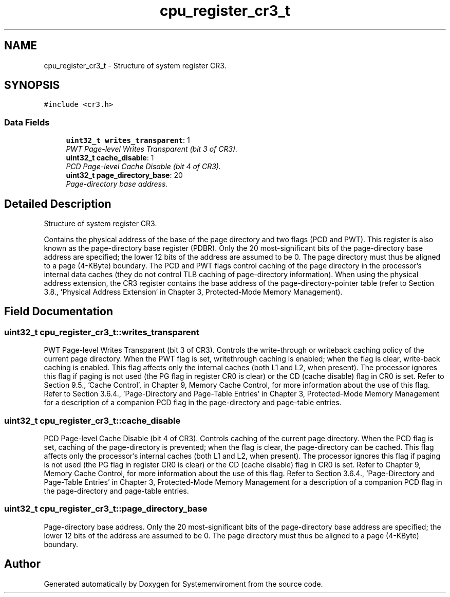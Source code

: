 .TH "cpu_register_cr3_t" 3 "29 Jul 2004" "Systemenviroment" \" -*- nroff -*-
.ad l
.nh
.SH NAME
cpu_register_cr3_t \- Structure of system register CR3.  

.PP
.SH SYNOPSIS
.br
.PP
\fC#include <cr3.h>\fP
.PP
.SS "Data Fields"

.in +1c
.ti -1c
.RI "\fBuint32_t\fP \fBwrites_transparent\fP: 1"
.br
.RI "\fIPWT Page-level Writes Transparent (bit 3 of CR3). \fP"
.ti -1c
.RI "\fBuint32_t\fP \fBcache_disable\fP: 1"
.br
.RI "\fIPCD Page-level Cache Disable (bit 4 of CR3). \fP"
.ti -1c
.RI "\fBuint32_t\fP \fBpage_directory_base\fP: 20"
.br
.RI "\fIPage-directory base address. \fP"
.in -1c
.SH "Detailed Description"
.PP 
Structure of system register CR3. 

Contains the physical address of the base of the page directory and two flags (PCD and PWT). This register is also known as the page-directory base register (PDBR). Only the 20 most-significant bits of the page-directory base address are specified; the lower 12 bits of the address are assumed to be 0. The page directory must thus be aligned to a page (4-KByte) boundary. The PCD and PWT flags control caching of the page directory in the processor's internal data caches (they do not control TLB caching of page-directory information). When using the physical address extension, the CR3 register contains the base address of the page-directory-pointer table (refer to Section 3.8., 'Physical Address Extension' in Chapter 3, Protected-Mode Memory Management). 
.PP
.SH "Field Documentation"
.PP 
.SS "\fBuint32_t\fP \fBcpu_register_cr3_t::writes_transparent\fP"
.PP
PWT Page-level Writes Transparent (bit 3 of CR3). Controls the write-through or writeback caching policy of the current page directory. When the PWT flag is set, writethrough caching is enabled; when the flag is clear, write-back caching is enabled. This flag affects only the internal caches (both L1 and L2, when present). The processor ignores this flag if paging is not used (the PG flag in register CR0 is clear) or the CD (cache disable) flag in CR0 is set. Refer to Section 9.5., 'Cache Control', in Chapter 9, Memory Cache Control, for more information about the use of this flag. Refer to Section 3.6.4., 'Page-Directory and Page-Table Entries' in Chapter 3, Protected-Mode Memory Management for a description of a companion PCD flag in the page-directory and page-table entries. 
.SS "\fBuint32_t\fP \fBcpu_register_cr3_t::cache_disable\fP"
.PP
PCD Page-level Cache Disable (bit 4 of CR3). Controls caching of the current page directory. When the PCD flag is set, caching of the page-directory is prevented; when the flag is clear, the page-directory can be cached. This flag affects only the processor's internal caches (both L1 and L2, when present). The processor ignores this flag if paging is not used (the PG flag in register CR0 is clear) or the CD (cache disable) flag in CR0 is set. Refer to Chapter 9, Memory Cache Control, for more information about the use of this flag. Refer to Section 3.6.4., 'Page-Directory and Page-Table Entries' in Chapter 3, Protected-Mode Memory Management for a description of a companion PCD flag in the page-directory and page-table entries. 
.SS "\fBuint32_t\fP \fBcpu_register_cr3_t::page_directory_base\fP"
.PP
Page-directory base address. Only the 20 most-significant bits of the page-directory base address are specified; the lower 12 bits of the address are assumed to be 0. The page directory must thus be aligned to a page (4-KByte) boundary. 

.SH "Author"
.PP 
Generated automatically by Doxygen for Systemenviroment from the source code.
